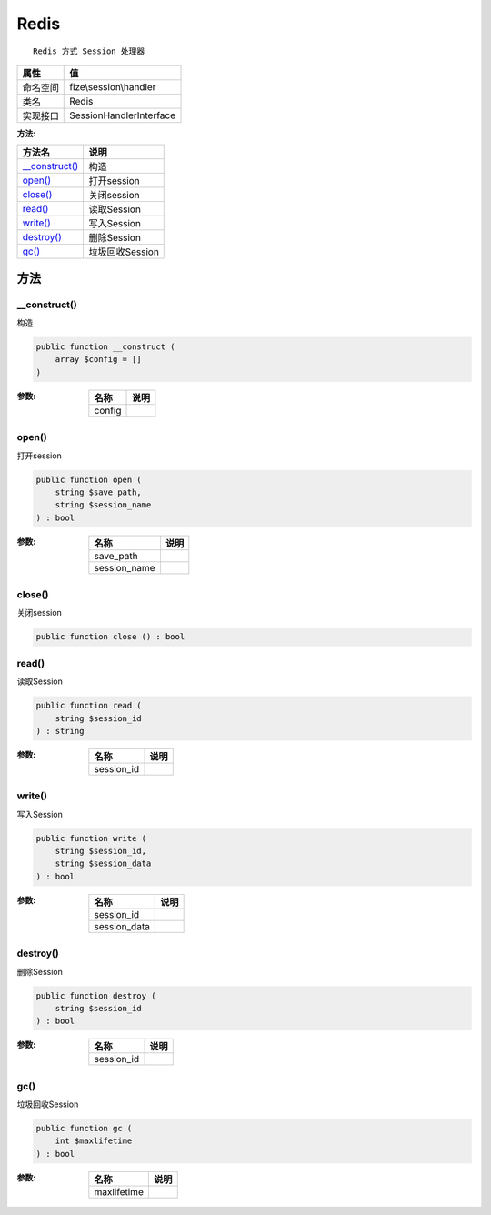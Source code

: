 =====
Redis
=====


::

    Redis 方式 Session 处理器


+-------------+------------------------+
|属性         |值                      |
+=============+========================+
|命名空间     |fize\\session\\handler  |
+-------------+------------------------+
|类名         |Redis                   |
+-------------+------------------------+
|实现接口     |SessionHandlerInterface |
+-------------+------------------------+


:方法:


+-----------------+--------------------+
|方法名           |说明                |
+=================+====================+
|`__construct()`_ |构造                |
+-----------------+--------------------+
|`open()`_        |打开session         |
+-----------------+--------------------+
|`close()`_       |关闭session         |
+-----------------+--------------------+
|`read()`_        |读取Session         |
+-----------------+--------------------+
|`write()`_       |写入Session         |
+-----------------+--------------------+
|`destroy()`_     |删除Session         |
+-----------------+--------------------+
|`gc()`_          |垃圾回收Session     |
+-----------------+--------------------+


方法
======
__construct()
-------------
构造

.. code-block:: php

  public function __construct (
      array $config = []
  )


:参数:
  +-------+-------+
  |名称   |说明   |
  +=======+=======+
  |config |       |
  +-------+-------+
  
  


open()
------
打开session

.. code-block:: php

  public function open (
      string $save_path,
      string $session_name
  ) : bool


:参数:
  +-------------+-------+
  |名称         |说明   |
  +=============+=======+
  |save_path    |       |
  +-------------+-------+
  |session_name |       |
  +-------------+-------+
  
  


close()
-------
关闭session

.. code-block:: php

  public function close () : bool



read()
------
读取Session

.. code-block:: php

  public function read (
      string $session_id
  ) : string


:参数:
  +-----------+-------+
  |名称       |说明   |
  +===========+=======+
  |session_id |       |
  +-----------+-------+
  
  


write()
-------
写入Session

.. code-block:: php

  public function write (
      string $session_id,
      string $session_data
  ) : bool


:参数:
  +-------------+-------+
  |名称         |说明   |
  +=============+=======+
  |session_id   |       |
  +-------------+-------+
  |session_data |       |
  +-------------+-------+
  
  


destroy()
---------
删除Session

.. code-block:: php

  public function destroy (
      string $session_id
  ) : bool


:参数:
  +-----------+-------+
  |名称       |说明   |
  +===========+=======+
  |session_id |       |
  +-----------+-------+
  
  


gc()
----
垃圾回收Session

.. code-block:: php

  public function gc (
      int $maxlifetime
  ) : bool


:参数:
  +------------+-------+
  |名称        |说明   |
  +============+=======+
  |maxlifetime |       |
  +------------+-------+
  
  


